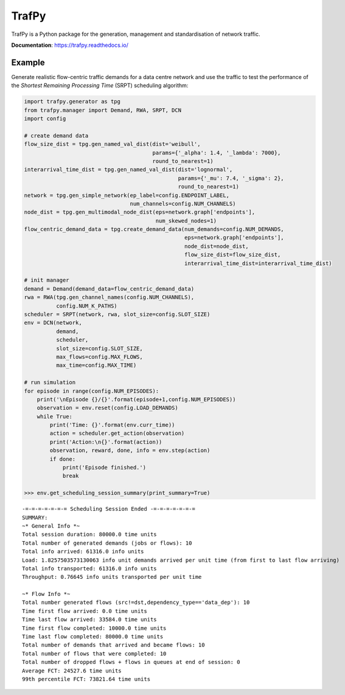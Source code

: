 TrafPy
======

TrafPy is a Python package for the generation, management and standardisation of network traffic.

**Documentation**: https://trafpy.readthedocs.io/ 

Example
-------
Generate realistic flow-centric traffic demands for a data centre network and 
use the traffic to test the performance of the *Shortest Remaining Processing Time*
(SRPT) scheduling algorithm:

.. code:: python

    import trafpy.generator as tpg
    from trafpy.manager import Demand, RWA, SRPT, DCN
    import config

    # create demand data
    flow_size_dist = tpg.gen_named_val_dist(dist='weibull',
                                            params={'_alpha': 1.4, '_lambda': 7000},
                                            round_to_nearest=1)
    interarrival_time_dist = tpg.gen_named_val_dist(dist='lognormal',
                                                    params={'_mu': 7.4, '_sigma': 2},
                                                    round_to_nearest=1)
    network = tpg.gen_simple_network(ep_label=config.ENDPOINT_LABEL,
                                     num_channels=config.NUM_CHANNELS)
    node_dist = tpg.gen_multimodal_node_dist(eps=network.graph['endpoints'],
                                             num_skewed_nodes=1)
    flow_centric_demand_data = tpg.create_demand_data(num_demands=config.NUM_DEMANDS,
                                                      eps=network.graph['endpoints'],
                                                      node_dist=node_dist,
                                                      flow_size_dist=flow_size_dist,
                                                      interarrival_time_dist=interarrival_time_dist)

    # init manager
    demand = Demand(demand_data=flow_centric_demand_data)
    rwa = RWA(tpg.gen_channel_names(config.NUM_CHANNELS), 
              config.NUM_K_PATHS)
    scheduler = SRPT(network, rwa, slot_size=config.SLOT_SIZE)
    env = DCN(network, 
              demand, 
              scheduler, 
              slot_size=config.SLOT_SIZE, 
              max_flows=config.MAX_FLOWS, 
              max_time=config.MAX_TIME)

    # run simulation
    for episode in range(config.NUM_EPISODES):
        print('\nEpisode {}/{}'.format(episode+1,config.NUM_EPISODES))
        observation = env.reset(config.LOAD_DEMANDS)
        while True:
            print('Time: {}'.format(env.curr_time))
            action = scheduler.get_action(observation)
            print('Action:\n{}'.format(action))
            observation, reward, done, info = env.step(action)
            if done:
                print('Episode finished.')
                break

    >>> env.get_scheduling_session_summary(print_summary=True)

::

    -=-=-=-=-=-=-= Scheduling Session Ended -=-=-=-=-=-=-=
    SUMMARY:
    ~* General Info *~
    Total session duration: 80000.0 time units
    Total number of generated demands (jobs or flows): 10
    Total info arrived: 61316.0 info units
    Load: 1.8257503573130063 info unit demands arrived per unit time (from first to last flow arriving)
    Total info transported: 61316.0 info units
    Throughput: 0.76645 info units transported per unit time

    ~* Flow Info *~
    Total number generated flows (src!=dst,dependency_type=='data_dep'): 10
    Time first flow arrived: 0.0 time units
    Time last flow arrived: 33584.0 time units
    Time first flow completed: 10000.0 time units
    Time last flow completed: 80000.0 time units
    Total number of demands that arrived and became flows: 10
    Total number of flows that were completed: 10
    Total number of dropped flows + flows in queues at end of session: 0
    Average FCT: 24527.6 time units
    99th percentile FCT: 73821.64 time units


